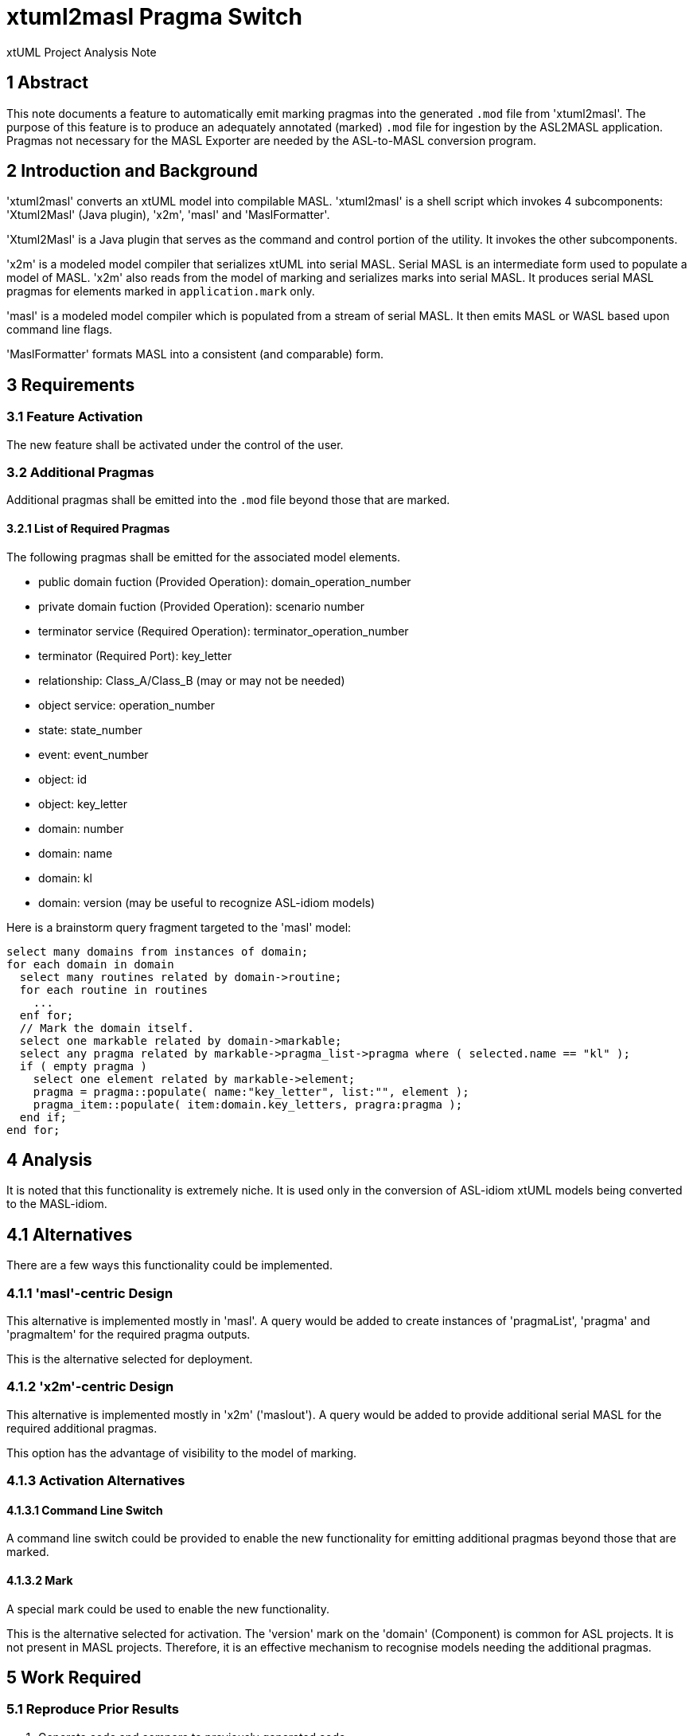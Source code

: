 = xtuml2masl Pragma Switch

xtUML Project Analysis Note

== 1 Abstract

This note documents a feature to automatically emit marking pragmas into
the generated `.mod` file from 'xtuml2masl'.  The purpose of this feature
is to produce an adequately annotated (marked) `.mod` file for ingestion by the
ASL2MASL application.  Pragmas not necessary for the MASL Exporter are
needed by the ASL-to-MASL conversion program.

== 2 Introduction and Background

'xtuml2masl' converts an xtUML model into compilable MASL.  'xtuml2masl'
is a shell script which invokes 4 subcomponents:  'Xtuml2Masl' (Java
plugin), 'x2m', 'masl' and 'MaslFormatter'.

'Xtuml2Masl' is a Java plugin that serves as the command and control
portion of the utility.  It invokes the other subcomponents.

'x2m' is a modeled model compiler that serializes xtUML into serial MASL.
Serial MASL is an intermediate form used to populate a model of MASL.
'x2m' also reads from the model of marking and serializes marks into serial
MASL.  It produces serial MASL pragmas for elements marked in
`application.mark` only.

'masl' is a modeled model compiler which is populated from a stream of
serial MASL.  It then emits MASL or WASL based upon command line flags.

'MaslFormatter' formats MASL into a consistent (and comparable) form.

== 3 Requirements

=== 3.1 Feature Activation

The new feature shall be activated under the control of the user.

=== 3.2 Additional Pragmas

Additional pragmas shall be emitted into the `.mod` file beyond those that
are marked.

==== 3.2.1 List of Required Pragmas

The following pragmas shall be emitted for the associated model elements.

* public domain fuction (Provided Operation):  domain_operation_number
* private domain fuction (Provided Operation):  scenario number
* terminator service (Required Operation):  terminator_operation_number
* terminator (Required Port):  key_letter
* relationship:  Class_A/Class_B (may or may not be needed)
* object service:  operation_number
* state:  state_number
* event:  event_number
* object:  id
* object:  key_letter
* domain:  number
* domain:  name
* domain:  kl
* domain:  version (may be useful to recognize ASL-idiom models)

Here is a brainstorm query fragment targeted to the 'masl' model:

  select many domains from instances of domain;
  for each domain in domain
    select many routines related by domain->routine;
    for each routine in routines
      ...
    enf for;
    // Mark the domain itself.
    select one markable related by domain->markable;
    select any pragma related by markable->pragma_list->pragma where ( selected.name == "kl" );
    if ( empty pragma )
      select one element related by markable->element;
      pragma = pragma::populate( name:"key_letter", list:"", element );
      pragma_item::populate( item:domain.key_letters, pragra:pragma );
    end if;
  end for;

== 4 Analysis

It is noted that this functionality is extremely niche.  It is used only
in the conversion of ASL-idiom xtUML models being converted to the MASL-idiom.

== 4.1 Alternatives

There are a few ways this functionality could be implemented.

=== 4.1.1 'masl'-centric Design

This alternative is implemented mostly in 'masl'.  A query would be added
to create instances of 'pragmaList', 'pragma' and 'pragmaItem' for the
required pragma outputs.

This is the alternative selected for deployment.

=== 4.1.2 'x2m'-centric Design

This alternative is implemented mostly in 'x2m' ('maslout').  A query
would be added to provide additional serial MASL for the required
additional pragmas.

This option has the advantage of visibility to the model of marking.

=== 4.1.3 Activation Alternatives

==== 4.1.3.1 Command Line Switch

A command line switch could be provided to enable the new functionality
for emitting additional pragmas beyond those that are marked.

==== 4.1.3.2 Mark

A special mark could be used to enable the new functionality.

This is the alternative selected for activation.  The 'version' mark on
the 'domain' (Component) is common for ASL projects.  It is not present in
MASL projects.  Therefore, it is an effective mechanism to recognise
models needing the additional pragmas.

== 5 Work Required

=== 5.1 Reproduce Prior Results

. Generate code and compare to previously generated code.
. Compile, run and get same results with the 'Events' SWATS model.

=== 5.2 Update 'masl' Query

. Add capability in 'masl' to populate the needed pragmas.
. Use pragma::populate.
. Consider the current element stack, although I think this linkage could
  be handled in the query.
. Consider how to avoid remarking elements already marked.
. Recognise 'domain' : 'version' marking as the switch to output
  additional pragmas.

=== 6.1 SWATS Test Suite

Run SWATS test models and see that all pragmas necessary are produced for
the 'asl2masl' conversion utility.

== 7 Implementation Comments

. Class_A/Class_B is not addressed.  I do not think it is necessary.
. String pragma items are not quoted.  This will be tested (and likely
  quotes added).
. Rename `mcmc` to `_mcmc` in BP installation to get the build (on MacOS ARM).

== 8 Code Changes

- fork/repository:  cortlandstarrett/mc
- branch:  12669_pragma_switch

----
 doc/notes/12669_pragma_switch_ant.adoc                      | 175 ++++++++++++++++++++++++++++++
 model/masl/models/masl/maslpopulation/genfile/genfile.xtuml |   5 ++
 model/masl/models/masl/maslpopulation/maslpopulation.xtuml  |  69 ++++++++++++++-------
 model/masl/models/masl/maslpopulation/pragma/pragma.xtuml   | 169 ++++++++++++++++++++++++++++++
 4 files changed, 395 insertions(+), 23 deletions(-)
----

== 9 Document References

. [[dr-1]] https://support.onefact.net/issues/12669[12669 - Switch Additional Pragmas]
. [[dr-2]] link:../8073_masl_parser/8277_serial_masl_spec.md[Serial MASL (SMASL) Specification]

---

This work is licensed under the Creative Commons CC0 License

---
